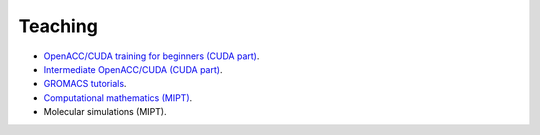 Teaching
--------

- `OpenACC/CUDA training for beginners (CUDA part) <https://enccs.github.io/OpenACC-CUDA-beginners/>`_.

- `Intermediate OpenACC/CUDA (CUDA part) <https://enccs.github.io/OpenACC-CUDA-intermediate/>`_.

- `GROMACS tutorials <https://tutorials.gromacs.org/>`_.

- `Computational mathematics (MIPT) <teaching/compmath/index.html>`_.

- Molecular simulations (MIPT).

